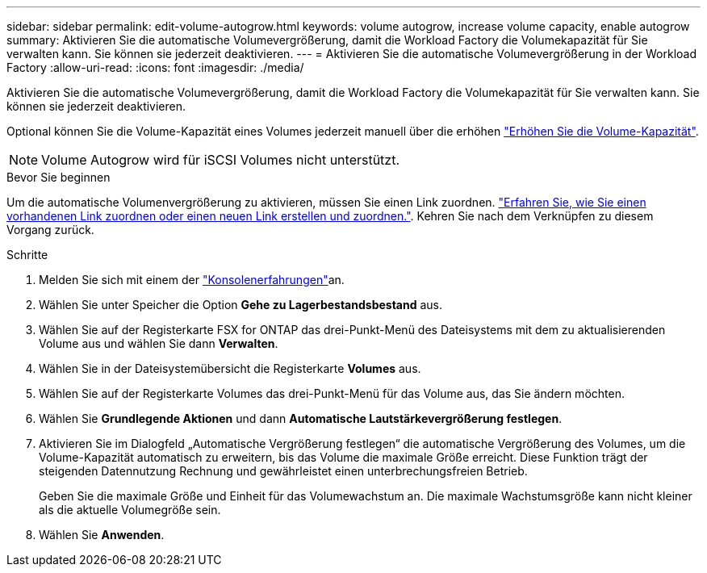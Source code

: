 ---
sidebar: sidebar 
permalink: edit-volume-autogrow.html 
keywords: volume autogrow, increase volume capacity, enable autogrow 
summary: Aktivieren Sie die automatische Volumevergrößerung, damit die Workload Factory die Volumekapazität für Sie verwalten kann. Sie können sie jederzeit deaktivieren. 
---
= Aktivieren Sie die automatische Volumevergrößerung in der Workload Factory
:allow-uri-read: 
:icons: font
:imagesdir: ./media/


[role="lead"]
Aktivieren Sie die automatische Volumevergrößerung, damit die Workload Factory die Volumekapazität für Sie verwalten kann. Sie können sie jederzeit deaktivieren.

Optional können Sie die Volume-Kapazität eines Volumes jederzeit manuell über die erhöhen link:increase-volume-capacity.html["Erhöhen Sie die Volume-Kapazität"].


NOTE: Volume Autogrow wird für iSCSI Volumes nicht unterstützt.

.Bevor Sie beginnen
Um die automatische Volumenvergrößerung zu aktivieren, müssen Sie einen Link zuordnen. link:https://docs.netapp.com/us-en/workload-fsx-ontap/create-link.html["Erfahren Sie, wie Sie einen vorhandenen Link zuordnen oder einen neuen Link erstellen und zuordnen."]. Kehren Sie nach dem Verknüpfen zu diesem Vorgang zurück.

.Schritte
. Melden Sie sich mit einem der link:https://docs.netapp.com/us-en/workload-setup-admin/console-experiences.html["Konsolenerfahrungen"^]an.
. Wählen Sie unter Speicher die Option *Gehe zu Lagerbestandsbestand* aus.
. Wählen Sie auf der Registerkarte FSX for ONTAP das drei-Punkt-Menü des Dateisystems mit dem zu aktualisierenden Volume aus und wählen Sie dann *Verwalten*.
. Wählen Sie in der Dateisystemübersicht die Registerkarte *Volumes* aus.
. Wählen Sie auf der Registerkarte Volumes das drei-Punkt-Menü für das Volume aus, das Sie ändern möchten.
. Wählen Sie *Grundlegende Aktionen* und dann *Automatische Lautstärkevergrößerung festlegen*.
. Aktivieren Sie im Dialogfeld „Automatische Vergrößerung festlegen“ die automatische Vergrößerung des Volumes, um die Volume-Kapazität automatisch zu erweitern, bis das Volume die maximale Größe erreicht. Diese Funktion trägt der steigenden Datennutzung Rechnung und gewährleistet einen unterbrechungsfreien Betrieb.
+
Geben Sie die maximale Größe und Einheit für das Volumewachstum an. Die maximale Wachstumsgröße kann nicht kleiner als die aktuelle Volumegröße sein.

. Wählen Sie *Anwenden*.

